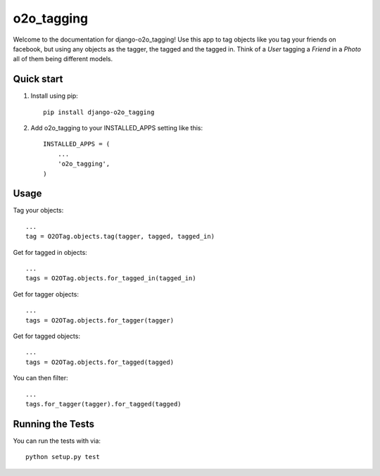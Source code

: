 =============
 o2o_tagging
=============

|build status|_

.. |build status| image:: https://api.travis-ci.org/alej0varas/django-o2o_tagging.png?branch=master
   :alt: Build Status
.. _build status: https://travis-ci.org/alej0varas/django-o2o_tagging

Welcome to the documentation for django-o2o_tagging! Use this app to
tag objects like you tag your friends on facebook, but using any
objects as the tagger, the tagged and the tagged in. Think of a `User`
tagging a `Friend` in a `Photo` all of them being different models.

Quick start
-----------

1. Install using pip::

    pip install django-o2o_tagging

#. Add o2o_tagging to your INSTALLED_APPS setting like this::

      INSTALLED_APPS = (
          ...
          'o2o_tagging',
      )

Usage
-----

Tag your objects::

    ...
    tag = O2OTag.objects.tag(tagger, tagged, tagged_in)


Get for tagged in objects::

    ...
    tags = O2OTag.objects.for_tagged_in(tagged_in)

Get for tagger objects::

    ...
    tags = O2OTag.objects.for_tagger(tagger)

Get for tagged objects::

    ...
    tags = O2OTag.objects.for_tagged(tagged)

You can then filter::

    ...
    tags.for_tagger(tagger).for_tagged(tagged)


Running the Tests
-----------------

You can run the tests with via::

    python setup.py test
